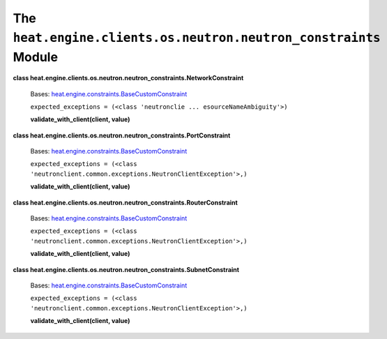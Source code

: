 
The ``heat.engine.clients.os.neutron.neutron_constraints`` Module
=================================================================

**class
heat.engine.clients.os.neutron.neutron_constraints.NetworkConstraint**

   Bases: `heat.engine.constraints.BaseCustomConstraint
   <heat.engine.constraints.rst#heat.engine.constraints.BaseCustomConstraint>`_

   ``expected_exceptions = (<class 'neutronclie ...
   esourceNameAmbiguity'>)``

   **validate_with_client(client, value)**

**class
heat.engine.clients.os.neutron.neutron_constraints.PortConstraint**

   Bases: `heat.engine.constraints.BaseCustomConstraint
   <heat.engine.constraints.rst#heat.engine.constraints.BaseCustomConstraint>`_

   ``expected_exceptions = (<class
   'neutronclient.common.exceptions.NeutronClientException'>,)``

   **validate_with_client(client, value)**

**class
heat.engine.clients.os.neutron.neutron_constraints.RouterConstraint**

   Bases: `heat.engine.constraints.BaseCustomConstraint
   <heat.engine.constraints.rst#heat.engine.constraints.BaseCustomConstraint>`_

   ``expected_exceptions = (<class
   'neutronclient.common.exceptions.NeutronClientException'>,)``

   **validate_with_client(client, value)**

**class
heat.engine.clients.os.neutron.neutron_constraints.SubnetConstraint**

   Bases: `heat.engine.constraints.BaseCustomConstraint
   <heat.engine.constraints.rst#heat.engine.constraints.BaseCustomConstraint>`_

   ``expected_exceptions = (<class
   'neutronclient.common.exceptions.NeutronClientException'>,)``

   **validate_with_client(client, value)**
